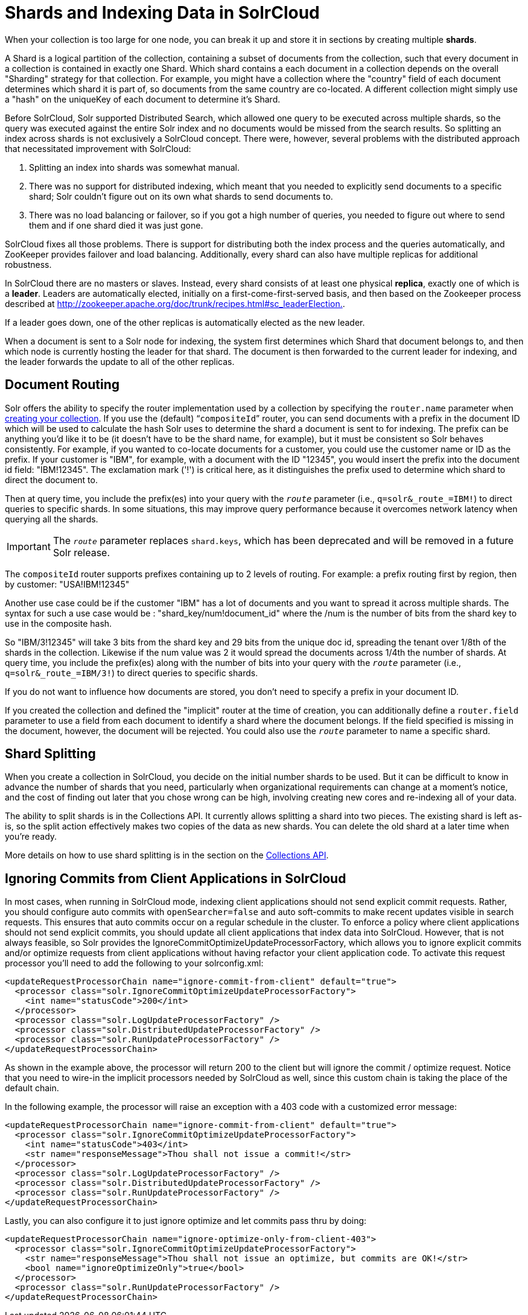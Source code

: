 = Shards and Indexing Data in SolrCloud
:page-shortname: shards-and-indexing-data-in-solrcloud
:page-permalink: shards-and-indexing-data-in-solrcloud.html

When your collection is too large for one node, you can break it up and store it in sections by creating multiple **shards**.

A Shard is a logical partition of the collection, containing a subset of documents from the collection, such that every document in a collection is contained in exactly one Shard. Which shard contains a each document in a collection depends on the overall "Sharding" strategy for that collection. For example, you might have a collection where the "country" field of each document determines which shard it is part of, so documents from the same country are co-located. A different collection might simply use a "hash" on the uniqueKey of each document to determine it's Shard.

Before SolrCloud, Solr supported Distributed Search, which allowed one query to be executed across multiple shards, so the query was executed against the entire Solr index and no documents would be missed from the search results. So splitting an index across shards is not exclusively a SolrCloud concept. There were, however, several problems with the distributed approach that necessitated improvement with SolrCloud:

1.  Splitting an index into shards was somewhat manual.
2.  There was no support for distributed indexing, which meant that you needed to explicitly send documents to a specific shard; Solr couldn't figure out on its own what shards to send documents to.
3.  There was no load balancing or failover, so if you got a high number of queries, you needed to figure out where to send them and if one shard died it was just gone.

SolrCloud fixes all those problems. There is support for distributing both the index process and the queries automatically, and ZooKeeper provides failover and load balancing. Additionally, every shard can also have multiple replicas for additional robustness.

In SolrCloud there are no masters or slaves. Instead, every shard consists of at least one physical **replica**, exactly one of which is a **leader**. Leaders are automatically elected, initially on a first-come-first-served basis, and then based on the Zookeeper process described at http://zookeeper.apache.org/doc/trunk/recipes.html#sc_leaderElection[http://zookeeper.apache.org/doc/trunk/recipes.html#sc_leaderElection.].

If a leader goes down, one of the other replicas is automatically elected as the new leader.

When a document is sent to a Solr node for indexing, the system first determines which Shard that document belongs to, and then which node is currently hosting the leader for that shard. The document is then forwarded to the current leader for indexing, and the leader forwards the update to all of the other replicas.

[[ShardsandIndexingDatainSolrCloud-DocumentRouting]]
== Document Routing

Solr offers the ability to specify the router implementation used by a collection by specifying the `router.name` parameter when <<collections-api.adoc#CollectionsAPI-CreateaCollection,creating your collection>>. If you use the (default) "```compositeId```" router, you can send documents with a prefix in the document ID which will be used to calculate the hash Solr uses to determine the shard a document is sent to for indexing. The prefix can be anything you'd like it to be (it doesn't have to be the shard name, for example), but it must be consistent so Solr behaves consistently. For example, if you wanted to co-locate documents for a customer, you could use the customer name or ID as the prefix. If your customer is "IBM", for example, with a document with the ID "12345", you would insert the prefix into the document id field: "IBM!12345". The exclamation mark ('!') is critical here, as it distinguishes the prefix used to determine which shard to direct the document to.

Then at query time, you include the prefix(es) into your query with the `_route_` parameter (i.e., `q=solr&_route_=IBM!`) to direct queries to specific shards. In some situations, this may improve query performance because it overcomes network latency when querying all the shards.

[IMPORTANT]
====

The `_route_` parameter replaces `shard.keys`, which has been deprecated and will be removed in a future Solr release.

====

The `compositeId` router supports prefixes containing up to 2 levels of routing. For example: a prefix routing first by region, then by customer: "USA!IBM!12345"

Another use case could be if the customer "IBM" has a lot of documents and you want to spread it across multiple shards. The syntax for such a use case would be : "shard_key/num!document_id" where the /num is the number of bits from the shard key to use in the composite hash.

So "IBM/3!12345" will take 3 bits from the shard key and 29 bits from the unique doc id, spreading the tenant over 1/8th of the shards in the collection. Likewise if the num value was 2 it would spread the documents across 1/4th the number of shards. At query time, you include the prefix(es) along with the number of bits into your query with the `_route_` parameter (i.e., `q=solr&_route_=IBM/3!`) to direct queries to specific shards.

If you do not want to influence how documents are stored, you don't need to specify a prefix in your document ID.

If you created the collection and defined the "implicit" router at the time of creation, you can additionally define a `router.field` parameter to use a field from each document to identify a shard where the document belongs. If the field specified is missing in the document, however, the document will be rejected. You could also use the `_route_` parameter to name a specific shard.

[[ShardsandIndexingDatainSolrCloud-ShardSplitting]]
== Shard Splitting

When you create a collection in SolrCloud, you decide on the initial number shards to be used. But it can be difficult to know in advance the number of shards that you need, particularly when organizational requirements can change at a moment's notice, and the cost of finding out later that you chose wrong can be high, involving creating new cores and re-indexing all of your data.

The ability to split shards is in the Collections API. It currently allows splitting a shard into two pieces. The existing shard is left as-is, so the split action effectively makes two copies of the data as new shards. You can delete the old shard at a later time when you're ready.

More details on how to use shard splitting is in the section on the <<collections-api.adoc#collections-api,Collections API>>.

[[ShardsandIndexingDatainSolrCloud-IgnoringCommitsfromClientApplicationsinSolrCloud]]
== Ignoring Commits from Client Applications in SolrCloud

In most cases, when running in SolrCloud mode, indexing client applications should not send explicit commit requests. Rather, you should configure auto commits with `openSearcher=false` and auto soft-commits to make recent updates visible in search requests. This ensures that auto commits occur on a regular schedule in the cluster. To enforce a policy where client applications should not send explicit commits, you should update all client applications that index data into SolrCloud. However, that is not always feasible, so Solr provides the IgnoreCommitOptimizeUpdateProcessorFactory, which allows you to ignore explicit commits and/or optimize requests from client applications without having refactor your client application code. To activate this request processor you'll need to add the following to your solrconfig.xml:

[source,plain]
----
<updateRequestProcessorChain name="ignore-commit-from-client" default="true">
  <processor class="solr.IgnoreCommitOptimizeUpdateProcessorFactory">
    <int name="statusCode">200</int>
  </processor>
  <processor class="solr.LogUpdateProcessorFactory" />
  <processor class="solr.DistributedUpdateProcessorFactory" />
  <processor class="solr.RunUpdateProcessorFactory" />
</updateRequestProcessorChain>
----

As shown in the example above, the processor will return 200 to the client but will ignore the commit / optimize request. Notice that you need to wire-in the implicit processors needed by SolrCloud as well, since this custom chain is taking the place of the default chain.

In the following example, the processor will raise an exception with a 403 code with a customized error message:

[source,plain]
----
<updateRequestProcessorChain name="ignore-commit-from-client" default="true">
  <processor class="solr.IgnoreCommitOptimizeUpdateProcessorFactory">
    <int name="statusCode">403</int>
    <str name="responseMessage">Thou shall not issue a commit!</str>
  </processor>
  <processor class="solr.LogUpdateProcessorFactory" />
  <processor class="solr.DistributedUpdateProcessorFactory" />
  <processor class="solr.RunUpdateProcessorFactory" />
</updateRequestProcessorChain>
----

Lastly, you can also configure it to just ignore optimize and let commits pass thru by doing:

[source,plain]
----
<updateRequestProcessorChain name="ignore-optimize-only-from-client-403">
  <processor class="solr.IgnoreCommitOptimizeUpdateProcessorFactory">
    <str name="responseMessage">Thou shall not issue an optimize, but commits are OK!</str>
    <bool name="ignoreOptimizeOnly">true</bool>
  </processor>
  <processor class="solr.RunUpdateProcessorFactory" />
</updateRequestProcessorChain>
----
